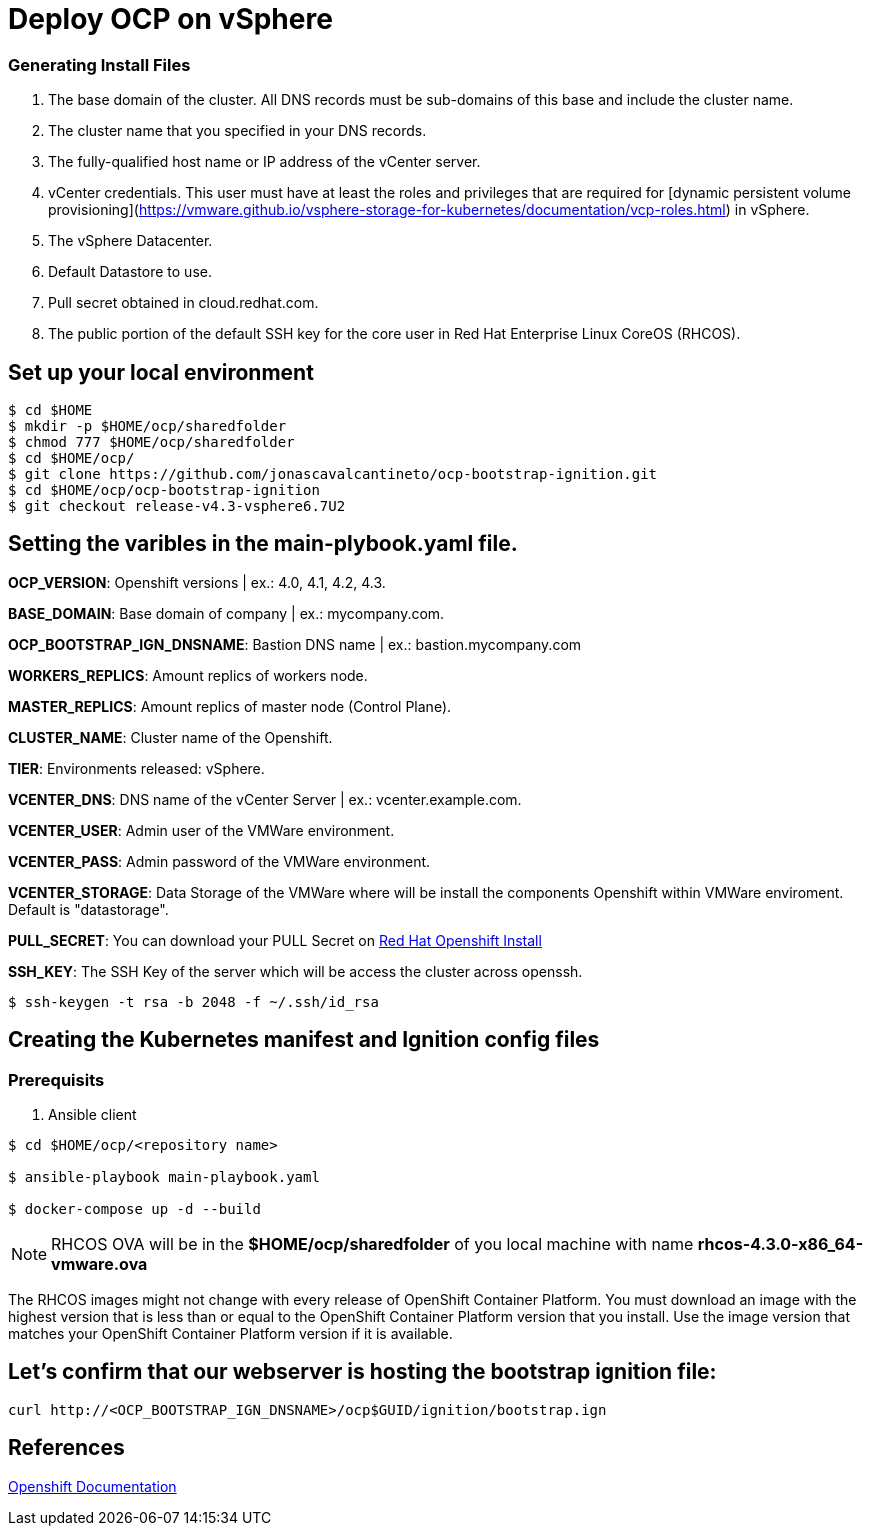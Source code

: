 # Deploy OCP on vSphere

### Generating Install Files

<1> The base domain of the cluster. All DNS records must be sub-domains of this base and include the cluster name.
<2> The cluster name that you specified in your DNS records.
<3> The fully-qualified host name or IP address of the vCenter server.
<4> vCenter credentials. This user must have at least the roles and privileges that are required for [dynamic persistent volume provisioning](https://vmware.github.io/vsphere-storage-for-kubernetes/documentation/vcp-roles.html) in vSphere.
<5> The vSphere Datacenter.
<6> Default Datastore to use.
<7> Pull secret obtained in cloud.redhat.com.
<8> The public portion of the default SSH key for the core user in Red Hat Enterprise Linux CoreOS (RHCOS).

## Set up your local environment 
----
$ cd $HOME
$ mkdir -p $HOME/ocp/sharedfolder
$ chmod 777 $HOME/ocp/sharedfolder
$ cd $HOME/ocp/
$ git clone https://github.com/jonascavalcantineto/ocp-bootstrap-ignition.git
$ cd $HOME/ocp/ocp-bootstrap-ignition
$ git checkout release-v4.3-vsphere6.7U2
----

## Setting the varibles in the main-plybook.yaml file. 

**OCP_VERSION**: Openshift versions | ex.: 4.0, 4.1, 4.2, 4.3.

**BASE_DOMAIN**: Base domain of company | ex.: mycompany.com.

**OCP_BOOTSTRAP_IGN_DNSNAME**: Bastion DNS name | ex.: bastion.mycompany.com

**WORKERS_REPLICS**: Amount replics of workers node.

**MASTER_REPLICS**: Amount replics of master node (Control Plane).

**CLUSTER_NAME**: Cluster name of the Openshift.

**TIER**: Environments released: vSphere.

**VCENTER_DNS**: DNS name of the vCenter Server | ex.: vcenter.example.com.

**VCENTER_USER**: Admin user  of the VMWare environment.

**VCENTER_PASS**: Admin password of the VMWare environment.

**VCENTER_STORAGE**: Data Storage of the VMWare where will be install the components Openshift within VMWare enviroment. Default is "datastorage".

**PULL_SECRET**: You can download your PULL Secret on link:https://cloud.redhat.com/openshift/install/vsphere/user-provisioned[Red Hat Openshift Install]

**SSH_KEY**: The SSH Key of the server which will be access the cluster across openssh.

[NOTE]

----
$ ssh-keygen -t rsa -b 2048 -f ~/.ssh/id_rsa
----

## Creating the Kubernetes manifest and Ignition config files

### Prerequisits

<1> Ansible client

----
$ cd $HOME/ocp/<repository name>

$ ansible-playbook main-playbook.yaml

$ docker-compose up -d --build
----

[NOTE]
RHCOS OVA will be in the **$HOME/ocp/sharedfolder** of you local machine with name **rhcos-4.3.0-x86_64-vmware.ova**

The RHCOS images might not change with every release of OpenShift Container Platform. You must download an image with the highest version that is less than or equal to the OpenShift Container Platform version that you install. Use the image version that matches your OpenShift Container Platform version if it is available.

## Let's confirm that our webserver is hosting the bootstrap ignition file:
----
curl http://<OCP_BOOTSTRAP_IGN_DNSNAME>/ocp$GUID/ignition/bootstrap.ign
----

## References
link:https://docs.openshift.com/container-platform/4.3/installing/installing_vsphere/installing-vsphere.html[Openshift Documentation]